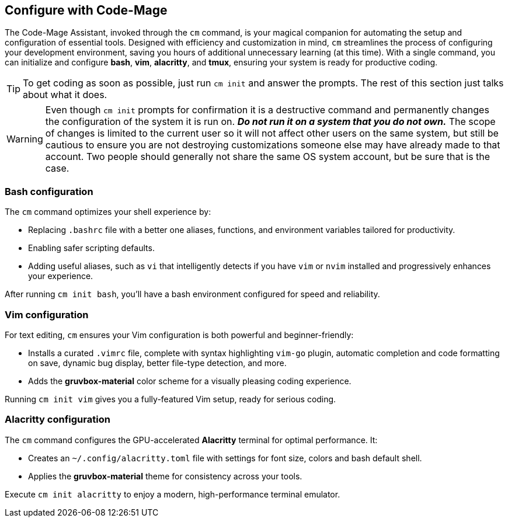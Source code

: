 == Configure with Code-Mage

The Code-Mage Assistant, invoked through the `cm` command, is your magical companion for automating the setup and configuration of essential tools. Designed with efficiency and customization in mind, `cm` streamlines the process of configuring your development environment, saving you hours of additional unnecessary learning (at this time). With a single command, you can initialize and configure **bash**, **vim**, **alacritty**, and **tmux**, ensuring your system is ready for productive coding.

[TIP]
====
To get coding as soon as possible, just run `cm init` and answer the prompts. The rest of this section just talks about what it does.
====

[WARNING]
====
Even though `cm init` prompts for confirmation it is a destructive command and permanently changes the configuration of the system it is run on. _**Do not run it on a system that you do not own.**_ The scope of changes is limited to the current user so it will not affect other users on the same system, but still be cautious to ensure you are not destroying customizations someone else may have already made to that account. Two people should generally not share the same OS system account, but be sure that is the case.
====

=== Bash configuration

The `cm` command optimizes your shell experience by:

- Replacing `.bashrc` file with a better one aliases, functions, and environment variables tailored for productivity.
- Enabling safer scripting defaults.
- Adding useful aliases, such as `vi` that intelligently detects if you have `vim` or `nvim` installed and progressively enhances your experience.

After running `cm init bash`, you’ll have a bash environment configured for speed and reliability.

=== Vim configuration

For text editing, `cm` ensures your Vim configuration is both powerful and beginner-friendly:

- Installs a curated `.vimrc` file, complete with syntax highlighting `vim-go` plugin, automatic completion and code formatting on save, dynamic bug display, better file-type detection, and more.
- Adds the **gruvbox-material** color scheme for a visually pleasing coding experience.

Running `cm init vim` gives you a fully-featured Vim setup, ready for serious coding.

=== Alacritty configuration

The `cm` command configures the GPU-accelerated **Alacritty** terminal for optimal performance. It:

- Creates an `~/.config/alacritty.toml` file with settings for font size, colors and bash default shell.
- Applies the **gruvbox-material** theme for consistency across your tools.

Execute `cm init alacritty` to enjoy a modern, high-performance terminal emulator.
